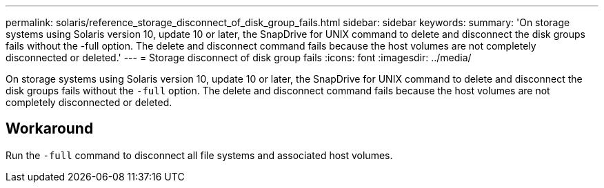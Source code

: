 ---
permalink: solaris/reference_storage_disconnect_of_disk_group_fails.html
sidebar: sidebar
keywords:
summary: 'On storage systems using Solaris version 10, update 10 or later, the SnapDrive for UNIX command to delete and disconnect the disk groups fails without the -full option. The delete and disconnect command fails because the host volumes are not completely disconnected or deleted.'
---
= Storage disconnect of disk group fails
:icons: font
:imagesdir: ../media/

[.lead]
On storage systems using Solaris version 10, update 10 or later, the SnapDrive for UNIX command to delete and disconnect the disk groups fails without the `-full` option. The delete and disconnect command fails because the host volumes are not completely disconnected or deleted.

== Workaround

Run the `-full` command to disconnect all file systems and associated host volumes.
